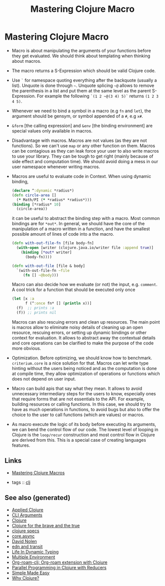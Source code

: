 #+TITLE: Mastering Clojure Macro
#+OPTIONS: toc:nil
#+ROAM_ALIAS: macro lisp clj-advanced
#+TAGS: macro clj advanced danger book

* Mastering Clojure Macro
  - Macro is about manipulating the arguments of your functions before they
    get evaluated. We should think about templating when thinking about
    macros.
  - The macro returns a S-Expression which should be valid Clojure code.
  - Use =`= for namespace quoting everything after the backquote (usually a
    list). Unquote is done through =~=. Unquote splicing =~@= allows to
    remove the parenthesis in a list and put them at the same level as the
    parent S-Expression. For example the following =`(1 2 ~@(3 4) 5)`=
    returns =(1 2 3 4 5)=.
  - Whenever we need to bind a symbol in a macro (e.g =fn= and =let=), the
    argument should be gensym, or symbol appended of a =#=, e.g =x#=.
  - =&form= [the calling expression] and =&env= [the binding environment] are
    special values only available in macros.
  - Disadvantage with macros. Macros are not values (as they are not
    functions). So we can't use =map= or any other function on them. Macros
    can be contagious as they can leak force your user to also write macros
    to use your library. They can be tough to get right (mainly because of
    side effect and computation time). We should avoid doing a mess in our
    user namespace whenever writing macros.
  - Macros are useful to evaluate code in Context. When using dynamic binding,
    #+BEGIN_SRC clojure
      (declare ^:dynamic *radius*)
      (defn circle-area []
        (* Math/PI (* *radius* *radius*)))
      (binding [*radius* 10]
        (circle-area))
    #+END_SRC
    it can be useful to abstract the binding step with a macro. Most common
    bindings are for =*out*=. In general, we should have the core of the
    manipulation of a macro written in a function, and have the smallest
    possible amount of lines of code into a the macro.
    #+BEGIN_SRC clojure
      (defn with-out-file-fn [file body-fn]
        (with-open [writer (clojure.java.io/writer file :append true)]
          (binding [*out* writer]
            (body-fn))))

      (defn with-out-file [file & body]
        `(with-out-file-fn ~file
           (fn [] ~@body)))
    #+END_SRC
    Macro can also decide how we evaluate (or not) the input, e.g. =comment=.
    A cool trick for a function that should be executed only once
    #+BEGIN_SRC clojure
      (let [x :a
            f (^:once fn* [] (println x))]
        (f)  ;; prints :a
        (f)) ;; prints nil
    #+END_SRC
    Macros can also rescuing errors and clean up resources. The main point is
    macros allow to eliminate noisy details of cleaning up an open resource,
    rescuing errors, or setting up dynamic bindings or other context for
    evaluation. It allows to abstract away the contextual details and core
    operations can be clarified to make the purpose of the code more obvious.
  - Optimization. Before optimizing, we should know how to
    benchmark. =criterium.core= is a nice solution for that. Macros can let
    write type hinting without the users being noticed and as the computation
    is done at compile time, they allow optimization of operations or
    functions which does not depend on user input.
  - Macro can build apis that say what they mean. It allows to avoid
    unnecessary intermediary steps for the users to know, especially ones
    that require forms that are not essentials to the API. For example,
    building resources or calling functions. In this case, we should try to
    have as much operations in functions, to avoid bugs but also to offer the
    choice to the user to call functions (which are values) or macros.
  - As macro execute the logic of its body before executing its arguments, we
    can bend the control flow of our code. The lowest level of looping in
    Clojure is the =loop/recur= construction and most control flow in Clojure
    are derived from this. This is a special case of creating languages
    features.


** Links

- [[https://pragprog.com/book/cjclojure/mastering-clojure-macros][Mastering Clojure Macros]]

- tags :: [[file:../decks/clojure.org][clj]]


** See also (generated)

- [[file:20200430155637-applied_clojure.org][Applied Clojure]]
- [[file:20200430154352-cli_arguments.org][CLI Arguments]]
- [[file:../decks/clojure.org][Clojure]]
- [[file:20200430160432-clojure_for_the_brave_and_the_true.org][Clojure for the brave and the true]]
- [[file:20200430235013-specs.org][clojure specs]]
- [[file:20200430155819-core_async.org][core.async]]
- [[file:20200430141609-david_nolen.org][David Nolen]]
- [[file:20200504212017-edn_and_transit.org][edn and transit]]
- [[file:20200430141226-life_in_dynamic_typing.org][Life In Dynamic Typing]]
- [[file:20200430154528-multiple_environment.org][Multiple Environment]]
- [[file:20200503222619-org_roam_clj.org][Org-roam-clj: Org-roam extension with Clojure]]
- [[file:20200505112138-clojure_reducers.org][Parallel Programming in Clojure with Reducers]]
- [[file:20200502122138-simple_made_easy.org][Simple Made Easy]]
- [[file:20200504204808-why_clojure.org][Why Clojure?]]


